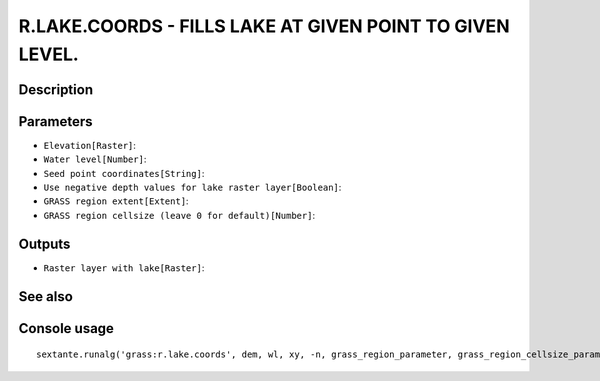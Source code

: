 R.LAKE.COORDS - FILLS LAKE AT GIVEN POINT TO GIVEN LEVEL.
=========================================================

Description
-----------

Parameters
----------

- ``Elevation[Raster]``:
- ``Water level[Number]``:
- ``Seed point coordinates[String]``:
- ``Use negative depth values for lake raster layer[Boolean]``:
- ``GRASS region extent[Extent]``:
- ``GRASS region cellsize (leave 0 for default)[Number]``:

Outputs
-------

- ``Raster layer with lake[Raster]``:

See also
---------


Console usage
-------------


::

	sextante.runalg('grass:r.lake.coords', dem, wl, xy, -n, grass_region_parameter, grass_region_cellsize_parameter, lake)

